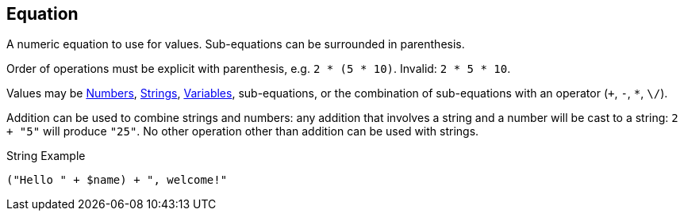 :Numbers: link:../number/#_number[Numbers]
:Strings: link:../string/#_interpolatedstring[Strings]
:Variables: link:../variable/#_variable[Variables]
== Equation

+++
<div railroad-of="Equation"></div>
+++

A numeric equation to use for values.
Sub-equations can be surrounded in parenthesis.

Order of operations must be explicit with parenthesis,
e.g. `2 * (5 * 10)`.  Invalid: `2 * 5 * 10`.

Values may be {Numbers}, {Strings}, {Variables}, sub-equations,
or the combination of sub-equations with an operator (`+`, `-`, `*`, `\/`).

Addition can be used to combine strings and numbers:
any addition that involves a string and a number will be cast to a string: `2 + "5"` will produce `"25"`.
No other operation other than addition can be used with strings.

.String Example
[source]
----
("Hello " + $name) + ", welcome!"
----
